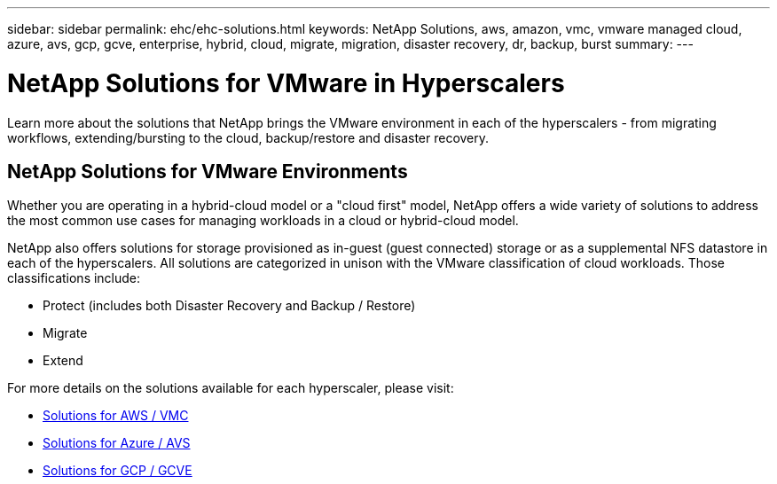 ---
sidebar: sidebar
permalink: ehc/ehc-solutions.html
keywords: NetApp Solutions, aws, amazon, vmc, vmware managed cloud, azure, avs, gcp, gcve, enterprise, hybrid, cloud, migrate, migration, disaster recovery, dr, backup, burst
summary:
---

= NetApp Solutions for VMware in Hyperscalers
:hardbreaks:
:nofooter:
:icons: font
:linkattrs:
:imagesdir: ./../media/

[.lead]
Learn more about the solutions that NetApp brings the VMware environment in each of the hyperscalers - from migrating workflows, extending/bursting to the cloud, backup/restore and disaster recovery.

== NetApp Solutions for VMware Environments

Whether you are operating in a hybrid-cloud model or a "cloud first" model, NetApp offers a wide variety of solutions to address the most common use cases for managing workloads in a cloud or hybrid-cloud model.

NetApp also offers solutions for storage provisioned as in-guest (guest connected) storage or as a supplemental NFS datastore in each of the hyperscalers.  All solutions are categorized in unison with the VMware classification of cloud workloads.  Those classifications include:

* Protect (includes both Disaster Recovery and Backup / Restore)
* Migrate
* Extend

For more details on the solutions available for each hyperscaler, please visit:

* link:aws/aws-solutions.html[Solutions for AWS / VMC]
* link:azure/azure-solutions.html[Solutions for Azure / AVS]
* link:gcp/gcp-solutions.html[Solutions for GCP / GCVE]
